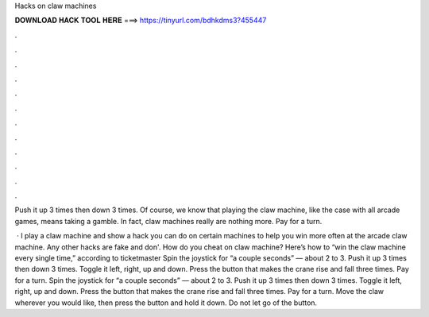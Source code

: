 Hacks on claw machines



𝐃𝐎𝐖𝐍𝐋𝐎𝐀𝐃 𝐇𝐀𝐂𝐊 𝐓𝐎𝐎𝐋 𝐇𝐄𝐑𝐄 ===> https://tinyurl.com/bdhkdms3?455447



.



.



.



.



.



.



.



.



.



.



.



.

Push it up 3 times then down 3 times. Of course, we know that playing the claw machine, like the case with all arcade games, means taking a gamble. In fact, claw machines really are nothing more. Pay for a turn.

 · I play a claw machine and show a hack you can do on certain machines to help you win more often at the arcade claw machine. Any other hacks are fake and don'. How do you cheat on claw machine? Here’s how to “win the claw machine every single time,” according to ticketmaster Spin the joystick for “a couple seconds” — about 2 to 3. Push it up 3 times then down 3 times. Toggle it left, right, up and down. Press the button that makes the crane rise and fall three times. Pay for a turn. Spin the joystick for “a couple seconds” — about 2 to 3. Push it up 3 times then down 3 times. Toggle it left, right, up and down. Press the button that makes the crane rise and fall three times. Pay for a turn. Move the claw wherever you would like, then press the button and hold it down. Do not let go of the button.
